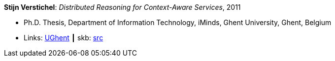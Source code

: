 *Stijn Verstichel*: _Distributed Reasoning for Context-Aware Services_, 2011

* Ph.D. Thesis, Department of Information Technology, iMinds, Ghent University, Ghent, Belgium
* Links:
       link:https://biblio.ugent.be/publication/1266049[UGhent]
    ┃ skb: link:https://github.com/vdmeer/skb/tree/master/library/thesis/phd/2010/verstichel-stijn-2011.adoc[src]


